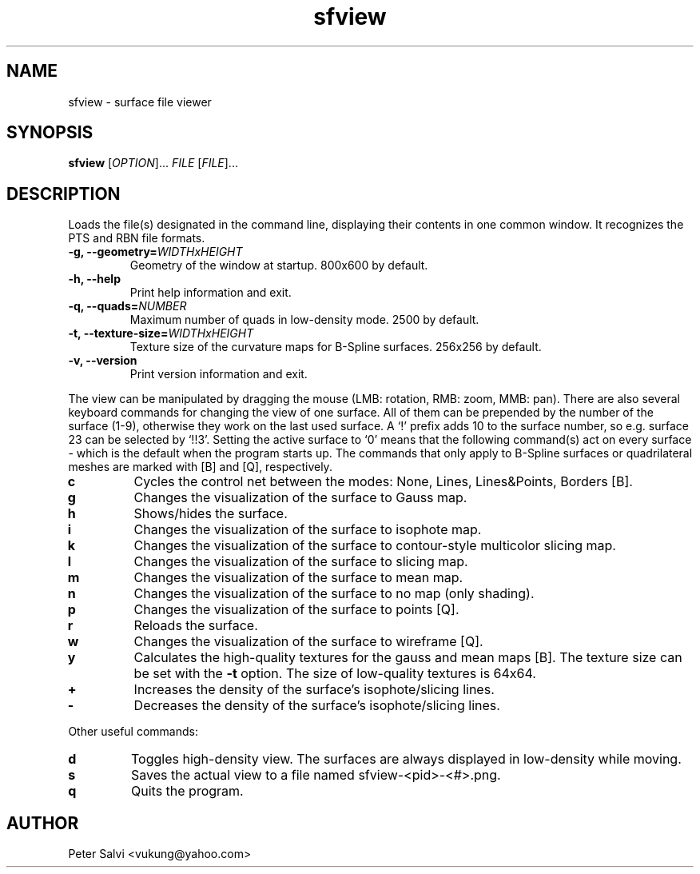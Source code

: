 .TH "sfview" 1 "July 2009" sfview "User Commands"
.SH NAME
sfview \- surface file viewer
.SH SYNOPSIS
.B sfview
.RI [ OPTION "]\&... " FILE " [" FILE ]\&...
.SH DESCRIPTION
Loads the file(s) designated in the command line, displaying their
contents in one common window. It recognizes the PTS and RBN file
formats.
.TP
.BI "\-g, \-\-geometry=" WIDTHxHEIGHT
Geometry of the window at startup. 800x600 by default.
.TP
.B \-h, \-\-help
Print help information and exit.
.TP
.BI "\-q, \-\-quads=" NUMBER
Maximum number of quads in low-density mode. 2500 by default.
.TP
.BI "\-t, \-\-texture\-size=" WIDTHxHEIGHT
Texture size of the curvature maps for B-Spline surfaces.
256x256 by default.
.TP
.B \-v, \-\-version
Print version information and exit.
.PP
The view can be manipulated by dragging the mouse
(LMB: rotation, RMB: zoom, MMB: pan).
There are also several keyboard commands for changing the view of one
surface. All of them can be prepended by the number of the surface (1-9),
otherwise they work on the last used surface. A `!' prefix adds 10 to the
surface number, so e.g. surface 23 can be selected by `!!3'.
Setting the active surface to `0' means that the following
command(s) act on every surface - which is the default when the
program starts up. The commands that only apply to B-Spline surfaces
or quadrilateral meshes are marked with [B] and [Q], respectively.
.TP
.B c
Cycles the control net between the modes: None, Lines, Lines&Points,
Borders [B].
.TP
.B g
Changes the visualization of the surface to Gauss map.
.TP
.B h
Shows/hides the surface.
.TP
.B i
Changes the visualization of the surface to isophote map.
.TP
.B k
Changes the visualization of the surface to contour-style multicolor slicing map.
.TP
.B l
Changes the visualization of the surface to slicing map.
.TP
.B m
Changes the visualization of the surface to mean map.
.TP
.B n
Changes the visualization of the surface to no map (only shading).
.TP
.B p
Changes the visualization of the surface to points [Q].
.TP
.B r
Reloads the surface.
.TP
.B w
Changes the visualization of the surface to wireframe [Q].
.TP
.B y
Calculates the high-quality textures for the gauss and mean
maps [B]. The texture size can be set with the
.B \-t
option. The size of low-quality textures is 64x64.
.TP
.B +
Increases the density of the surface's isophote/slicing lines.
.TP
.B -
Decreases the density of the surface's isophote/slicing lines.
.PP
Other useful commands:
.TP
.B d
Toggles high-density view. The surfaces are always displayed in
low-density while moving.
.TP
.B s
Saves the actual view to a file named sfview-<pid>-<#>.png.
.TP
.B q
Quits the program.
.SH AUTHOR
Peter Salvi <vukung@yahoo.com>
